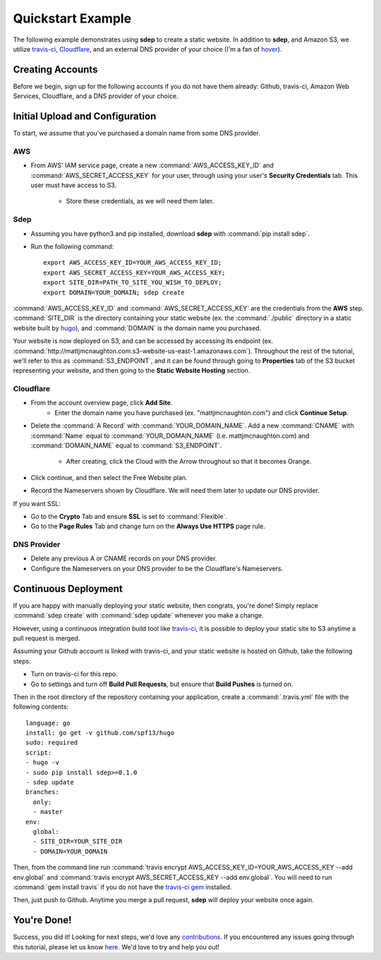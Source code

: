 .. _example:

Quickstart Example
==================

.. versionadded:: 0.1.0

The following example demonstrates using **sdep** to create a static website. In
addition to **sdep**, and Amazon S3, we utilize `travis-ci
<https://travis-ci.org/>`_, `Cloudflare <https://www.cloudflare.com/>`_, and an
external DNS provider of your choice (I'm a fan of `hover
<https://www.hover.com/>`_).

Creating Accounts
-----------------

Before we begin, sign up for the following accounts if you do not have them
already: Github, travis-ci, Amazon Web Services, Cloudflare, and a DNS provider
of your choice.

Initial Upload and Configuration
--------------------------------

To start, we assume that you've purchased a domain name from some DNS provider.

AWS
~~~

- From AWS' IAM service page, create a new :command:`AWS_ACCESS_KEY_ID` and
  :command:`AWS_SECRET_ACCESS_KEY` for your user, through using your user's
  **Security Credentials** tab. This user must have access to S3.
    - Store these credentials, as we will need them later.

Sdep
~~~~

- Assuming you have python3 and pip installed, download **sdep** with
  :command:`pip install sdep`.
- Run the following command::

    export AWS_ACCESS_KEY_ID=YOUR_AWS_ACCESS_KEY_ID;
    export AWS_SECRET_ACCESS_KEY=YOUR_AWS_ACCESS_KEY;
    export SITE_DIR=PATH_TO_SITE_YOU_WISH_TO_DEPLOY;
    export DOMAIN=YOUR_DOMAIN; sdep create

:command:`AWS_ACCESS_KEY_ID` and :command:`AWS_SECRET_ACCESS_KEY` are the
credentials from the **AWS** step. :command:`SITE_DIR` is the directory
containing your static website (ex. the :command:`./public` directory in a
static website built by `hugo <https://gohugo.io/>`_), and :command:`DOMAIN` is
the domain name you purchased.

Your website is now deployed on S3, and can be accessed by accessing its
endpoint (ex.
:command:`http://mattjmcnaughton.com.s3-website-us-east-1.amazonaws.com`).
Throughout the rest of the tutorial, we'll refer to this as
:command:`S3_ENDPOINT`, and it can be found through going to **Properties** tab
of the S3 bucket representing your website, and then going to the **Static
Website Hosting** section.

Cloudflare
~~~~~~~~~~

- From the account overview page, click **Add Site**.
    - Enter the domain name you have purchased (ex. "mattjmcnaughton.com") and
      click **Continue Setup**.
- Delete the :command:`A Record` with :command:`YOUR_DOMAIN_NAME`. Add a new
  :command:`CNAME` with :command:`Name` equal to :command:`YOUR_DOMAIN_NAME`
  (i.e. mattjmcnaughton.com) and :command:`DOMAIN_NAME` equal to
  :command:`S3_ENDPOINT`.
    - After creating, click the Cloud with the Arrow throughout so that it becomes
      Orange.
- Click continue, and then select the Free Website plan.
- Record the Nameservers shown by Cloudflare. We will need them later to update
  our DNS provider.

If you want SSL:

- Go to the **Crypto** Tab and ensure **SSL** is set to :command:`Flexible`.
- Go to the **Page Rules** Tab and change turn on the **Always Use HTTPS** page
  rule.

DNS Provider
~~~~~~~~~~~~

- Delete any previous A or CNAME records on your DNS provider.
- Configure the Nameservers on your DNS provider to be the Cloudflare's
  Nameservers.

Continuous Deployment
---------------------

If you are happy with manually deploying your static website, then congrats,
you're done! Simply replace :command:`sdep create` with :command:`sdep update`
whenever you make a change.

However, using a continuous integration build tool like `travis-ci
<https://travis-ci.org>`_, it is possible to deploy your static site to S3
anytime a pull request is merged.

Assuming your Github account is linked with travis-ci, and your static website
is hosted on Github, take the following steps:

- Turn on travis-ci for this repo.
- Go to settings and turn off **Build Pull Requests**, but ensure that **Build
  Pushes** is turned on.

Then in the root directory of the repository containing your application, create
a :command:`.travis.yml` file with the following contents::

    language: go
    install: go get -v github.com/spf13/hugo
    sudo: required
    script:
    - hugo -v
    - sudo pip install sdep>=0.1.0
    - sdep update
    branches:
      only:
      - master
    env:
      global:
      - SITE_DIR=YOUR_SITE_DIR
      - DOMAIN=YOUR_DOMAIN

Then, from the command line run :command:`travis encrypt
AWS_ACCESS_KEY_ID=YOUR_AWS_ACCESS_KEY --add env.global` and :command:`travis
encrypt AWS_SECRET_ACCESS_KEY --add env.global`. You will need to run
:command:`gem install travis` if you do not have the `travis-ci gem
<https://rubygems.org/gems/travis/versions/1.8.2>`_ installed.

Then, just push to Github. Anytime you merge a pull request, **sdep** will
deploy your website once again.

You're Done!
------------

Success, you did it! Looking for next steps, we'd love any `contributions
<https://github.com/mattjmcnaughton/sdep/blob/master/CONTRIBUTING.md>`_. If you
encountered any issues going through this tutorial, please let us know `here
<https://github.com/mattjmcnaughton/sdep/issues>`_. We'd love to try and help
you out!

